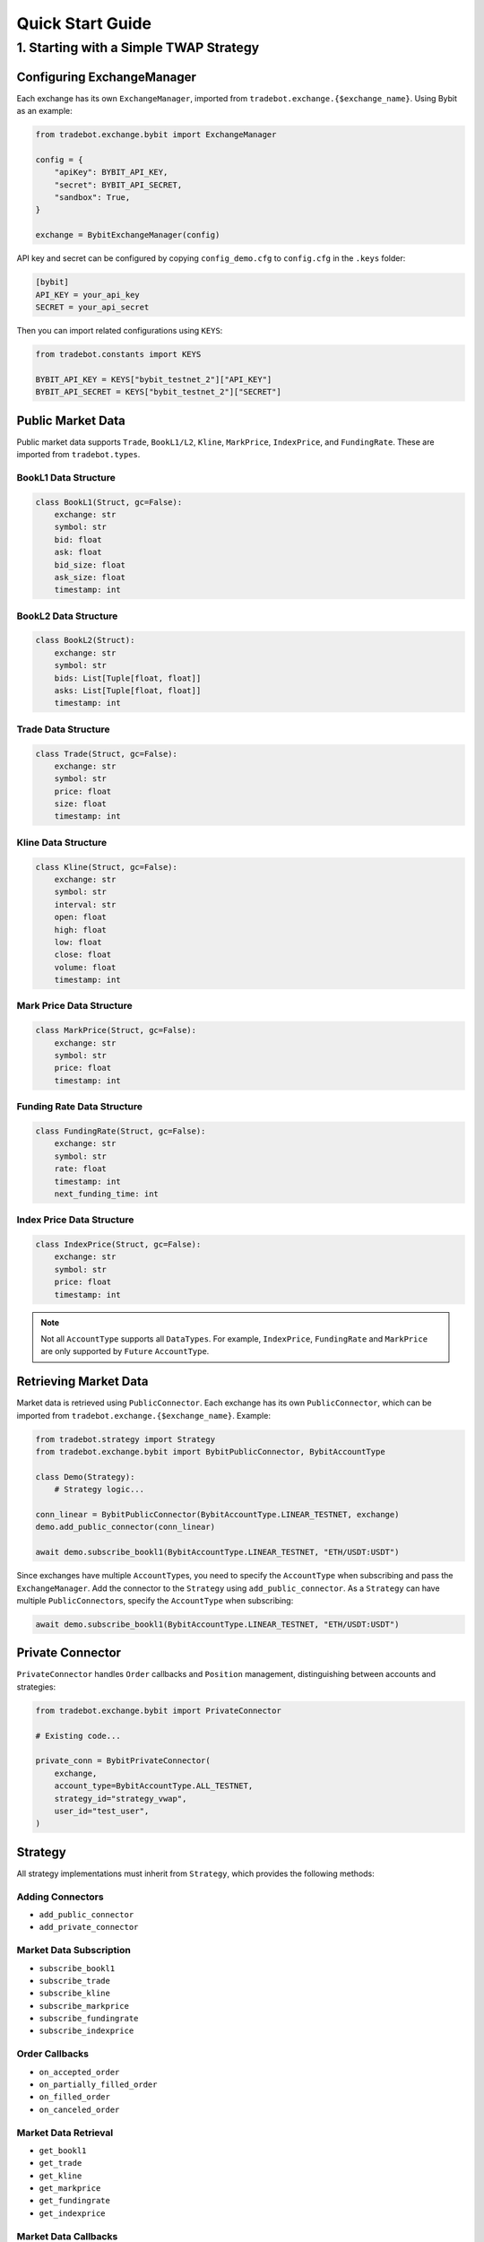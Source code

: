 Quick Start Guide
=================

1. Starting with a Simple TWAP Strategy
------------------------------------------

Configuring ExchangeManager
^^^^^^^^^^^^^^^^^^^^^^^^^^^^^

Each exchange has its own ``ExchangeManager``, imported from ``tradebot.exchange.{$exchange_name}``. Using Bybit as an example:

.. code-block:: python

    from tradebot.exchange.bybit import ExchangeManager

    config = {
        "apiKey": BYBIT_API_KEY,
        "secret": BYBIT_API_SECRET,
        "sandbox": True,
    }

    exchange = BybitExchangeManager(config)

API key and secret can be configured by copying ``config_demo.cfg`` to ``config.cfg`` in the ``.keys`` folder:

.. code-block:: ini

    [bybit]
    API_KEY = your_api_key
    SECRET = your_api_secret

Then you can import related configurations using ``KEYS``:

.. code-block:: python

    from tradebot.constants import KEYS

    BYBIT_API_KEY = KEYS["bybit_testnet_2"]["API_KEY"]
    BYBIT_API_SECRET = KEYS["bybit_testnet_2"]["SECRET"]

Public Market Data
^^^^^^^^^^^^^^^^^^

Public market data supports ``Trade``, ``BookL1/L2``, ``Kline``, ``MarkPrice``, ``IndexPrice``, and ``FundingRate``. These are imported from ``tradebot.types``.

BookL1 Data Structure
~~~~~~~~~~~~~~~~~~~~~

.. code-block:: python

    class BookL1(Struct, gc=False):
        exchange: str
        symbol: str
        bid: float
        ask: float
        bid_size: float
        ask_size: float
        timestamp: int

BookL2 Data Structure
~~~~~~~~~~~~~~~~~~~~

.. code-block:: python

    class BookL2(Struct):
        exchange: str
        symbol: str
        bids: List[Tuple[float, float]]
        asks: List[Tuple[float, float]]
        timestamp: int

Trade Data Structure
~~~~~~~~~~~~~~~~~~~

.. code-block:: python

    class Trade(Struct, gc=False):
        exchange: str
        symbol: str
        price: float
        size: float
        timestamp: int

Kline Data Structure
~~~~~~~~~~~~~~~~~~~

.. code-block:: python

    class Kline(Struct, gc=False):
        exchange: str
        symbol: str
        interval: str
        open: float
        high: float
        low: float
        close: float
        volume: float
        timestamp: int

Mark Price Data Structure
~~~~~~~~~~~~~~~~~~~~~~~~

.. code-block:: python

    class MarkPrice(Struct, gc=False):
        exchange: str
        symbol: str
        price: float
        timestamp: int

Funding Rate Data Structure
~~~~~~~~~~~~~~~~~~~~~~~~~~

.. code-block:: python

    class FundingRate(Struct, gc=False):
        exchange: str
        symbol: str
        rate: float
        timestamp: int
        next_funding_time: int

Index Price Data Structure
~~~~~~~~~~~~~~~~~~~~~~~~~

.. code-block:: python

    class IndexPrice(Struct, gc=False):
        exchange: str
        symbol: str
        price: float
        timestamp: int

.. note::

    Not all ``AccountType`` supports all ``DataTypes``. For example, ``IndexPrice``, ``FundingRate`` and ``MarkPrice`` are only supported by ``Future`` ``AccountType``.
    
Retrieving Market Data
^^^^^^^^^^^^^^^^^^^^^^

Market data is retrieved using ``PublicConnector``. Each exchange has its own ``PublicConnector``, which can be imported from ``tradebot.exchange.{$exchange_name}``. Example:

.. code-block:: python

    from tradebot.strategy import Strategy
    from tradebot.exchange.bybit import BybitPublicConnector, BybitAccountType

    class Demo(Strategy):
        # Strategy logic...

    conn_linear = BybitPublicConnector(BybitAccountType.LINEAR_TESTNET, exchange)
    demo.add_public_connector(conn_linear)

    await demo.subscribe_bookl1(BybitAccountType.LINEAR_TESTNET, "ETH/USDT:USDT")

Since exchanges have multiple ``AccountType``\s, you need to specify the ``AccountType`` when subscribing and pass the ``ExchangeManager``. Add the connector to the ``Strategy`` using ``add_public_connector``. As a ``Strategy`` can have multiple ``PublicConnector``\s, specify the ``AccountType`` when subscribing:

.. code-block:: python

    await demo.subscribe_bookl1(BybitAccountType.LINEAR_TESTNET, "ETH/USDT:USDT")

Private Connector
^^^^^^^^^^^^^^^^^

``PrivateConnector`` handles ``Order`` callbacks and ``Position`` management, distinguishing between accounts and strategies:

.. code-block:: python

    from tradebot.exchange.bybit import PrivateConnector

    # Existing code...

    private_conn = BybitPrivateConnector(
        exchange,
        account_type=BybitAccountType.ALL_TESTNET,
        strategy_id="strategy_vwap",
        user_id="test_user",
    )

Strategy
^^^^^^^^^

All strategy implementations must inherit from ``Strategy``, which provides the following methods:

Adding Connectors
~~~~~~~~~~~~~~~~~~

- ``add_public_connector``
- ``add_private_connector``

Market Data Subscription
~~~~~~~~~~~~~~~~~~~~~~~~~~

- ``subscribe_bookl1``
- ``subscribe_trade``
- ``subscribe_kline``
- ``subscribe_markprice``
- ``subscribe_fundingrate``
- ``subscribe_indexprice``

Order Callbacks
~~~~~~~~~~~~~~~~

- ``on_accepted_order``
- ``on_partially_filled_order``
- ``on_filled_order``
- ``on_canceled_order``

Market Data Retrieval
~~~~~~~~~~~~~~~~~~~~~~

- ``get_bookl1``
- ``get_trade``
- ``get_kline``
- ``get_markprice``
- ``get_fundingrate``
- ``get_indexprice``

Market Data Callbacks
~~~~~~~~~~~~~~~~~~~~~~

- ``on_trade``
- ``on_bookl1``
- ``on_kline``
- ``on_markprice``
- ``on_fundingrate``
- ``on_indexprice``

Order Management
~~~~~~~~~~~~~~~~~~

- ``create_order``
- ``cancel_order``

Precision Formatting
^^^^^^^^^^^^^^^^^^^^^^^

- ``amount_to_precision``
- ``price_to_precision``

Event Loop
^^^^^^^^^^^^^^^


- ``on_tick`` - Executes at fixed intervals
- ``run`` - Starts the strategy

Cache/Market Access
^^^^^^^^^^^^^^^^^^^^

- ``cache`` - Access the ``PrivateConnector``'s Cache
- ``market`` - Access the ``PrivateConnector``'s Market

Cache
^^^^^

``Cache`` is the ``PrivateConnector``'s storage for ``Orders`` and ``Positions``. It provides the following public methods:

- ``get_order`` - Retrieve an Order by OrderID
- ``get_symbol_orders`` - Get all Orders for a Symbol
- ``get_open_orders`` - Get all Open Orders for a Symbol
- ``get_position`` - Get Position for a Symbol

Putting it All Together
^^^^^^^^^^^^^^^^^^^^^^^^^^^^^^^

Here's a simple TWAP strategy example:

.. code-block:: python

    import asyncio
    from tradebot.constants import KEYS
    from tradebot.types import Order
    from tradebot.constants import OrderSide, OrderType, OrderStatus
    from tradebot.strategy import Strategy
    from decimal import Decimal
    from tradebot.exchange.bybit import (
        BybitPublicConnector,
        BybitPrivateConnector,
        BybitAccountType,
        BybitExchangeManager,
    )

    BYBIT_API_KEY = KEYS["bybit_testnet_2"]["API_KEY"]
    BYBIT_API_SECRET = KEYS["bybit_testnet_2"]["SECRET"]


    class Demo(Strategy):
        def __init__(self):
            super().__init__(tick_size=1)

            self.amount = Decimal(5)
            self.symbol = "ETH/USDT:USDT"
            self.pos = Decimal(0)
            self.order_id = None
            self.finished = False

        async def on_tick(self, tick):
            if self.finished:
                return
            if self.order_id:
                order: Order = self.cache(BybitAccountType.ALL_TESTNET).get_order(
                    self.order_id
                ) # 获取`Order`
                print(order)
                if order.status == OrderStatus.FILLED:
                    if self.pos < self.amount:
                        self.pos += order.filled
                        print(f"Filled {self.pos} of {self.amount}")
                    else:
                        print("TWAP completed")
                        self.finished = True
                else:
                    order_cancel = await self.cancel_order(
                        account_type=BybitAccountType.ALL_TESTNET,
                        symbol=self.symbol,
                        order_id=self.order_id,
                    )
                    if not order_cancel.success:
                        print(f"Failed to cancel order {self.order_id}")
                        order: Order = self.cache(BybitAccountType.ALL_TESTNET).get_order(
                            self.order_id
                        )
                        self.pos += order.amount
                    else:
                        print(f"Canceled order {self.order_id}")
                        self.order_id = None

            book = self.get_bookl1("bybit", self.symbol)

            size = max(
                self.market(BybitAccountType.ALL_TESTNET)[self.symbol].limits.amount.min,
                min(book.ask_size, self.amount - self.pos),
            )
            amount = self.amount_to_precision(
                account_type=BybitAccountType.ALL_TESTNET,
                symbol=self.symbol,
                amount=size,
            )

            price = self.price_to_precision(
                account_type=BybitAccountType.ALL_TESTNET,
                symbol=self.symbol,
                price=book.ask,
            )

            if self.pos < self.amount:
                open_orders = self.cache(BybitAccountType.ALL_TESTNET).get_open_orders(self.symbol)
                if self.order_id in open_orders and self.order_id:
                    print(f"Symbol {self.symbol} still have open orders: {self.order_id}")
                    return
                order = await self.create_order(
                    account_type=BybitAccountType.ALL_TESTNET,
                    symbol=self.symbol,
                    side=OrderSide.BUY,
                    type=OrderType.LIMIT,
                    amount=amount,
                    price=price,
                )
                self.order_id = order.id
                print(f"Created order {order}")


    async def main():
        try:
            config = {
                "apiKey": BYBIT_API_KEY,
                "secret": BYBIT_API_SECRET,
                "sandbox": True,
            }

            exchange = BybitExchangeManager(config)

            conn_linear = BybitPublicConnector(BybitAccountType.LINEAR_TESTNET, exchange)

            private_conn = BybitPrivateConnector(
                exchange,
                account_type=BybitAccountType.ALL_TESTNET,
                strategy_id="strategy_vwap",
                user_id="test_user",
            )

            demo = Demo()
            demo.add_public_connector(conn_linear)
            demo.add_private_connector(private_conn)
            await demo.subscribe_bookl1(BybitAccountType.LINEAR_TESTNET, "ETH/USDT:USDT")
            await demo.run()

        except asyncio.CancelledError:
            print("Cancelled")
        finally:
            await conn_linear.disconnect()


    if __name__ == "__main__":
        asyncio.run(main())

This example demonstrates a basic Time-Weighted Average Price (TWAP) strategy using the tradebot-pro framework.


